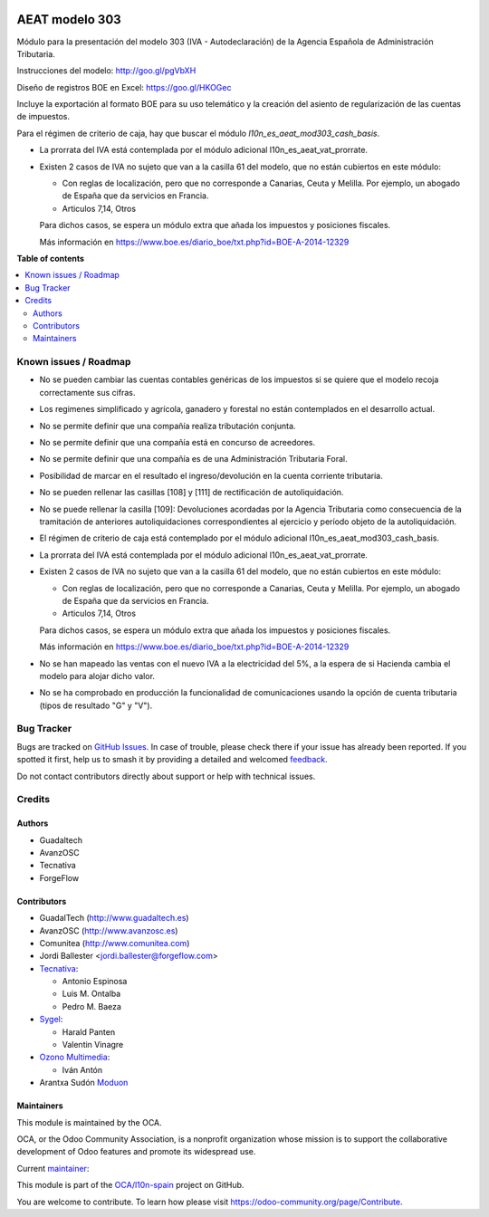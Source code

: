 .. image:: https://odoo-community.org/readme-banner-image
   :target: https://odoo-community.org/get-involved?utm_source=readme
   :alt: Odoo Community Association

===============
AEAT modelo 303
===============

.. 
   !!!!!!!!!!!!!!!!!!!!!!!!!!!!!!!!!!!!!!!!!!!!!!!!!!!!
   !! This file is generated by oca-gen-addon-readme !!
   !! changes will be overwritten.                   !!
   !!!!!!!!!!!!!!!!!!!!!!!!!!!!!!!!!!!!!!!!!!!!!!!!!!!!
   !! source digest: sha256:107e7f2313a1bc48c6d0d2fef2640c5cf18bc3cbe5f56483555ad7db82fe4f0a
   !!!!!!!!!!!!!!!!!!!!!!!!!!!!!!!!!!!!!!!!!!!!!!!!!!!!

.. |badge1| image:: https://img.shields.io/badge/maturity-Mature-brightgreen.png
    :target: https://odoo-community.org/page/development-status
    :alt: Mature
.. |badge2| image:: https://img.shields.io/badge/license-AGPL--3-blue.png
    :target: http://www.gnu.org/licenses/agpl-3.0-standalone.html
    :alt: License: AGPL-3
.. |badge3| image:: https://img.shields.io/badge/github-OCA%2Fl10n--spain-lightgray.png?logo=github
    :target: https://github.com/OCA/l10n-spain/tree/18.0/l10n_es_aeat_mod303
    :alt: OCA/l10n-spain
.. |badge4| image:: https://img.shields.io/badge/weblate-Translate%20me-F47D42.png
    :target: https://translation.odoo-community.org/projects/l10n-spain-18-0/l10n-spain-18-0-l10n_es_aeat_mod303
    :alt: Translate me on Weblate
.. |badge5| image:: https://img.shields.io/badge/runboat-Try%20me-875A7B.png
    :target: https://runboat.odoo-community.org/builds?repo=OCA/l10n-spain&target_branch=18.0
    :alt: Try me on Runboat

|badge1| |badge2| |badge3| |badge4| |badge5|

Módulo para la presentación del modelo 303 (IVA - Autodeclaración) de la
Agencia Española de Administración Tributaria.

Instrucciones del modelo: http://goo.gl/pgVbXH

Diseño de registros BOE en Excel: https://goo.gl/HKOGec

Incluye la exportación al formato BOE para su uso telemático y la
creación del asiento de regularización de las cuentas de impuestos.

Para el régimen de criterio de caja, hay que buscar el módulo
*l10n_es_aeat_mod303_cash_basis*.

- La prorrata del IVA está contemplada por el módulo adicional
  l10n_es_aeat_vat_prorrate.

- Existen 2 casos de IVA no sujeto que van a la casilla 61 del modelo,
  que no están cubiertos en este módulo:

  - Con reglas de localización, pero que no corresponde a Canarias,
    Ceuta y Melilla. Por ejemplo, un abogado de España que da servicios
    en Francia.
  - Articulos 7,14, Otros

  Para dichos casos, se espera un módulo extra que añada los impuestos y
  posiciones fiscales.

  Más información en
  https://www.boe.es/diario_boe/txt.php?id=BOE-A-2014-12329

**Table of contents**

.. contents::
   :local:

Known issues / Roadmap
======================

- No se pueden cambiar las cuentas contables genéricas de los impuestos
  si se quiere que el modelo recoja correctamente sus cifras.

- Los regimenes simplificado y agrícola, ganadero y forestal no están
  contemplados en el desarrollo actual.

- No se permite definir que una compañía realiza tributación conjunta.

- No se permite definir que una compañía está en concurso de acreedores.

- No se permite definir que una compañía es de una Administración
  Tributaria Foral.

- Posibilidad de marcar en el resultado el ingreso/devolución en la
  cuenta corriente tributaria.

- No se pueden rellenar las casillas [108] y [111] de rectificación de
  autoliquidación.

- No se puede rellenar la casilla [109]: Devoluciones acordadas por la
  Agencia Tributaria como consecuencia de la tramitación de anteriores
  autoliquidaciones correspondientes al ejercicio y período objeto de la
  autoliquidación.

- El régimen de criterio de caja está contemplado por el módulo
  adicional l10n_es_aeat_mod303_cash_basis.

- La prorrata del IVA está contemplada por el módulo adicional
  l10n_es_aeat_vat_prorrate.

- Existen 2 casos de IVA no sujeto que van a la casilla 61 del modelo,
  que no están cubiertos en este módulo:

  - Con reglas de localización, pero que no corresponde a Canarias,
    Ceuta y Melilla. Por ejemplo, un abogado de España que da servicios
    en Francia.
  - Articulos 7,14, Otros

  Para dichos casos, se espera un módulo extra que añada los impuestos y
  posiciones fiscales.

  Más información en
  https://www.boe.es/diario_boe/txt.php?id=BOE-A-2014-12329

- No se han mapeado las ventas con el nuevo IVA a la electricidad del
  5%, a la espera de si Hacienda cambia el modelo para alojar dicho
  valor.

- No se ha comprobado en producción la funcionalidad de comunicaciones
  usando la opción de cuenta tributaria (tipos de resultado "G" y "V").

Bug Tracker
===========

Bugs are tracked on `GitHub Issues <https://github.com/OCA/l10n-spain/issues>`_.
In case of trouble, please check there if your issue has already been reported.
If you spotted it first, help us to smash it by providing a detailed and welcomed
`feedback <https://github.com/OCA/l10n-spain/issues/new?body=module:%20l10n_es_aeat_mod303%0Aversion:%2018.0%0A%0A**Steps%20to%20reproduce**%0A-%20...%0A%0A**Current%20behavior**%0A%0A**Expected%20behavior**>`_.

Do not contact contributors directly about support or help with technical issues.

Credits
=======

Authors
-------

* Guadaltech
* AvanzOSC
* Tecnativa
* ForgeFlow

Contributors
------------

- GuadalTech (http://www.guadaltech.es)
- AvanzOSC (http://www.avanzosc.es)
- Comunitea (http://www.comunitea.com)
- Jordi Ballester <jordi.ballester@forgeflow.com>
- `Tecnativa <https://www.tecnativa.com>`__:

  - Antonio Espinosa
  - Luis M. Ontalba
  - Pedro M. Baeza

- `Sygel <https://www.sygel.es>`__:

  - Harald Panten
  - Valentin Vinagre

- `Ozono Multimedia <https://www.ozonomultimedia.com>`__:

  - Iván Antón

- Arantxa Sudón `Moduon <https://www.moduon.team>`__

Maintainers
-----------

This module is maintained by the OCA.

.. image:: https://odoo-community.org/logo.png
   :alt: Odoo Community Association
   :target: https://odoo-community.org

OCA, or the Odoo Community Association, is a nonprofit organization whose
mission is to support the collaborative development of Odoo features and
promote its widespread use.

.. |maintainer-pedrobaeza| image:: https://github.com/pedrobaeza.png?size=40px
    :target: https://github.com/pedrobaeza
    :alt: pedrobaeza

Current `maintainer <https://odoo-community.org/page/maintainer-role>`__:

|maintainer-pedrobaeza| 

This module is part of the `OCA/l10n-spain <https://github.com/OCA/l10n-spain/tree/18.0/l10n_es_aeat_mod303>`_ project on GitHub.

You are welcome to contribute. To learn how please visit https://odoo-community.org/page/Contribute.
